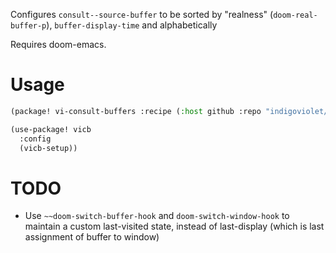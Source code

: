 
Configures ~consult--source-buffer~ to be sorted by "realness" (~doom-real-buffer-p~), ~buffer-display-time~ and alphabetically

Requires doom-emacs.

* Usage

#+begin_src emacs-lisp
(package! vi-consult-buffers :recipe (:host github :repo "indigoviolet/vi-consult-buffers"))
#+end_src

#+begin_src emacs-lisp
(use-package! vicb
  :config
  (vicb-setup))
#+end_src

* TODO

- Use ~~~doom-switch-buffer-hook~ and ~doom-switch-window-hook~ to maintain a custom
  last-visited state, instead of last-display (which is last assignment of
  buffer to window)
